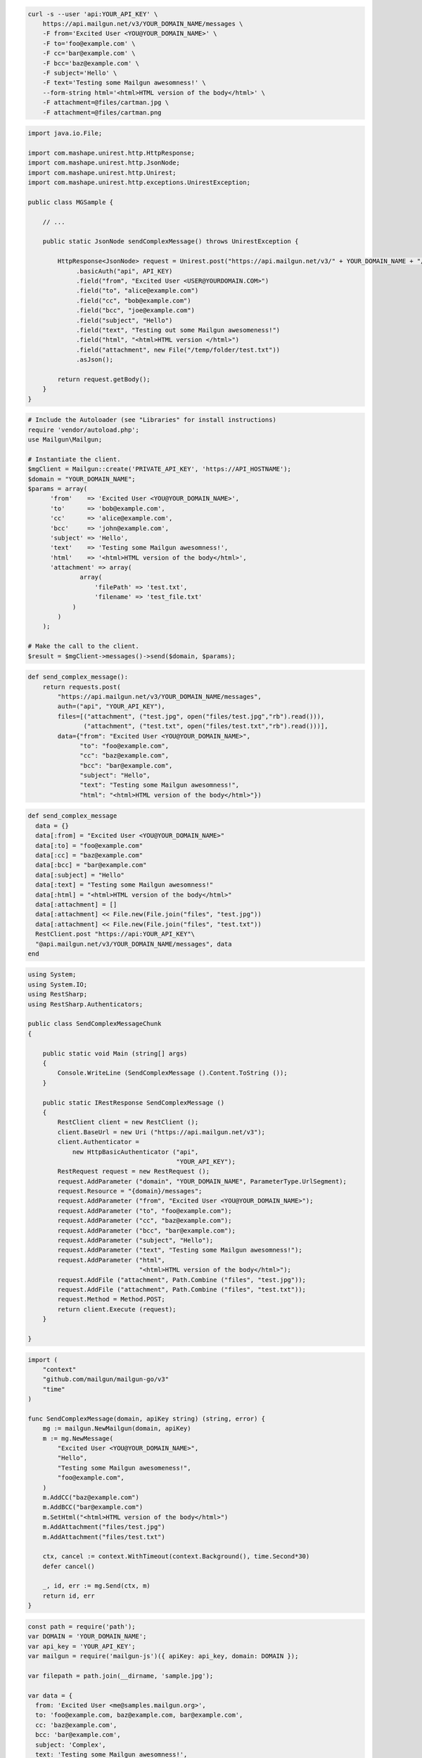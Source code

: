 
.. code-block:: bash

  curl -s --user 'api:YOUR_API_KEY' \
      https://api.mailgun.net/v3/YOUR_DOMAIN_NAME/messages \
      -F from='Excited User <YOU@YOUR_DOMAIN_NAME>' \
      -F to='foo@example.com' \
      -F cc='bar@example.com' \
      -F bcc='baz@example.com' \
      -F subject='Hello' \
      -F text='Testing some Mailgun awesomness!' \
      --form-string html='<html>HTML version of the body</html>' \
      -F attachment=@files/cartman.jpg \
      -F attachment=@files/cartman.png

.. code-block:: java

 import java.io.File;

 import com.mashape.unirest.http.HttpResponse;
 import com.mashape.unirest.http.JsonNode;
 import com.mashape.unirest.http.Unirest;
 import com.mashape.unirest.http.exceptions.UnirestException;

 public class MGSample {

     // ...

     public static JsonNode sendComplexMessage() throws UnirestException {

         HttpResponse<JsonNode> request = Unirest.post("https://api.mailgun.net/v3/" + YOUR_DOMAIN_NAME + "/messages")
              .basicAuth("api", API_KEY)
              .field("from", "Excited User <USER@YOURDOMAIN.COM>")
              .field("to", "alice@example.com")
              .field("cc", "bob@example.com")
              .field("bcc", "joe@example.com")
              .field("subject", "Hello")
              .field("text", "Testing out some Mailgun awesomeness!")
              .field("html", "<html>HTML version </html>")
              .field("attachment", new File("/temp/folder/test.txt"))
              .asJson();

         return request.getBody();
     }
 }

.. code-block:: php

  # Include the Autoloader (see "Libraries" for install instructions)
  require 'vendor/autoload.php';
  use Mailgun\Mailgun;

  # Instantiate the client.
  $mgClient = Mailgun::create('PRIVATE_API_KEY', 'https://API_HOSTNAME');
  $domain = "YOUR_DOMAIN_NAME";
  $params = array(
        'from'    => 'Excited User <YOU@YOUR_DOMAIN_NAME>',
        'to'      => 'bob@example.com',
        'cc'      => 'alice@example.com',
        'bcc'     => 'john@example.com',
        'subject' => 'Hello',
        'text'    => 'Testing some Mailgun awesomness!',
        'html'    => '<html>HTML version of the body</html>',
        'attachment' => array(
                array(
                    'filePath' => 'test.txt',
                    'filename' => 'test_file.txt'
              )
          )
      );

  # Make the call to the client.
  $result = $mgClient->messages()->send($domain, $params);

.. code-block:: py

 def send_complex_message():
     return requests.post(
         "https://api.mailgun.net/v3/YOUR_DOMAIN_NAME/messages",
         auth=("api", "YOUR_API_KEY"),
         files=[("attachment", ("test.jpg", open("files/test.jpg","rb").read())),
                ("attachment", ("test.txt", open("files/test.txt","rb").read()))],
         data={"from": "Excited User <YOU@YOUR_DOMAIN_NAME>",
               "to": "foo@example.com",
               "cc": "baz@example.com",
               "bcc": "bar@example.com",
               "subject": "Hello",
               "text": "Testing some Mailgun awesomness!",
               "html": "<html>HTML version of the body</html>"})

.. code-block:: rb

 def send_complex_message
   data = {}
   data[:from] = "Excited User <YOU@YOUR_DOMAIN_NAME>"
   data[:to] = "foo@example.com"
   data[:cc] = "baz@example.com"
   data[:bcc] = "bar@example.com"
   data[:subject] = "Hello"
   data[:text] = "Testing some Mailgun awesomness!"
   data[:html] = "<html>HTML version of the body</html>"
   data[:attachment] = []
   data[:attachment] << File.new(File.join("files", "test.jpg"))
   data[:attachment] << File.new(File.join("files", "test.txt"))
   RestClient.post "https://api:YOUR_API_KEY"\
   "@api.mailgun.net/v3/YOUR_DOMAIN_NAME/messages", data
 end

.. code-block:: csharp

 using System;
 using System.IO;
 using RestSharp;
 using RestSharp.Authenticators;

 public class SendComplexMessageChunk
 {

     public static void Main (string[] args)
     {
         Console.WriteLine (SendComplexMessage ().Content.ToString ());
     }

     public static IRestResponse SendComplexMessage ()
     {
         RestClient client = new RestClient ();
         client.BaseUrl = new Uri ("https://api.mailgun.net/v3");
         client.Authenticator =
             new HttpBasicAuthenticator ("api",
                                         "YOUR_API_KEY");
         RestRequest request = new RestRequest ();
         request.AddParameter ("domain", "YOUR_DOMAIN_NAME", ParameterType.UrlSegment);
         request.Resource = "{domain}/messages";
         request.AddParameter ("from", "Excited User <YOU@YOUR_DOMAIN_NAME>");
         request.AddParameter ("to", "foo@example.com");
         request.AddParameter ("cc", "baz@example.com");
         request.AddParameter ("bcc", "bar@example.com");
         request.AddParameter ("subject", "Hello");
         request.AddParameter ("text", "Testing some Mailgun awesomness!");
         request.AddParameter ("html",
                               "<html>HTML version of the body</html>");
         request.AddFile ("attachment", Path.Combine ("files", "test.jpg"));
         request.AddFile ("attachment", Path.Combine ("files", "test.txt"));
         request.Method = Method.POST;
         return client.Execute (request);
     }

 }

.. code-block:: go

 import (
     "context"
     "github.com/mailgun/mailgun-go/v3"
     "time"
 )

 func SendComplexMessage(domain, apiKey string) (string, error) {
     mg := mailgun.NewMailgun(domain, apiKey)
     m := mg.NewMessage(
         "Excited User <YOU@YOUR_DOMAIN_NAME>",
         "Hello",
         "Testing some Mailgun awesomeness!",
         "foo@example.com",
     )
     m.AddCC("baz@example.com")
     m.AddBCC("bar@example.com")
     m.SetHtml("<html>HTML version of the body</html>")
     m.AddAttachment("files/test.jpg")
     m.AddAttachment("files/test.txt")

     ctx, cancel := context.WithTimeout(context.Background(), time.Second*30)
     defer cancel()

     _, id, err := mg.Send(ctx, m)
     return id, err
 }

.. code-block:: js

 const path = require('path');
 var DOMAIN = 'YOUR_DOMAIN_NAME';
 var api_key = 'YOUR_API_KEY';
 var mailgun = require('mailgun-js')({ apiKey: api_key, domain: DOMAIN });

 var filepath = path.join(__dirname, 'sample.jpg');

 var data = {
   from: 'Excited User <me@samples.mailgun.org>',
   to: 'foo@example.com, baz@example.com, bar@example.com',
   cc: 'baz@example.com',
   bcc: 'bar@example.com',
   subject: 'Complex',
   text: 'Testing some Mailgun awesomness!',
   html: "<html>HTML version of the body</html>",
   attachment: filepath
 };

 mailgun.messages().send(data, function (error, body) {
   console.log(body);
 });

